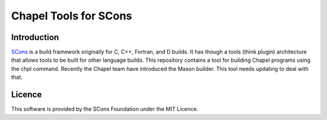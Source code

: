 Chapel Tools for SCons
======================

Introduction
------------

`SCons <http://www.scons.org>`__ is a build framework originally for C,
C++, Fortran, and D builds. It has though a tools (think plugin)
architecture that allows tools to be built for other language builds.
This repository contains a tool for building Chapel programs using the
chpl command. Recently the Chapel team have introduced the Mason
builder. This tool needs updating to deal with that.

Licence
-------

This software is provided by the SCons Foundation under the MIT Licence.
|MIT Licence|

.. |MIT Licence| image:: Images/mit_licence_50.png
   :target: https://opensource.org/licenses/MIT
